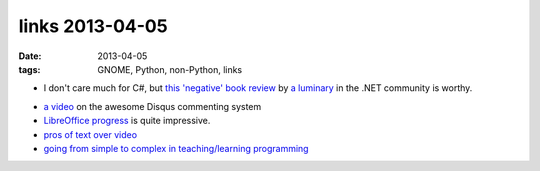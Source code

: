 links 2013-04-05
================

:date: 2013-04-05
:tags: GNOME, Python, non-Python, links


* I don't care much for C#, but `this 'negative' book review`__
  by `a luminary`__ in the .NET community is worthy.

- `a video`__ on the awesome Disqus commenting system

- `LibreOffice progress`__ is quite impressive.

- `pros of text over video`__

-  `going from simple to complex in teaching/learning programming`__


__ http://msmvps.com/blogs/jon_skeet/archive/2011/12/05/book-review-fluent-c-rebecca-riordan-sams.aspx
__ http://www.yoda.arachsys.com/csharp/
__ http://pycon.blip.tv/file/4880330/
__ http://people.gnome.org/~michael/blog/2011-06-03-libreoffice-3-4-0.html
__ http://journal.dedasys.com/2011/07/25/why-i-prefer-text-to-video
__ http://www.boredomandlaziness.org/2011/08/scripting-languages-and-suitable.html
